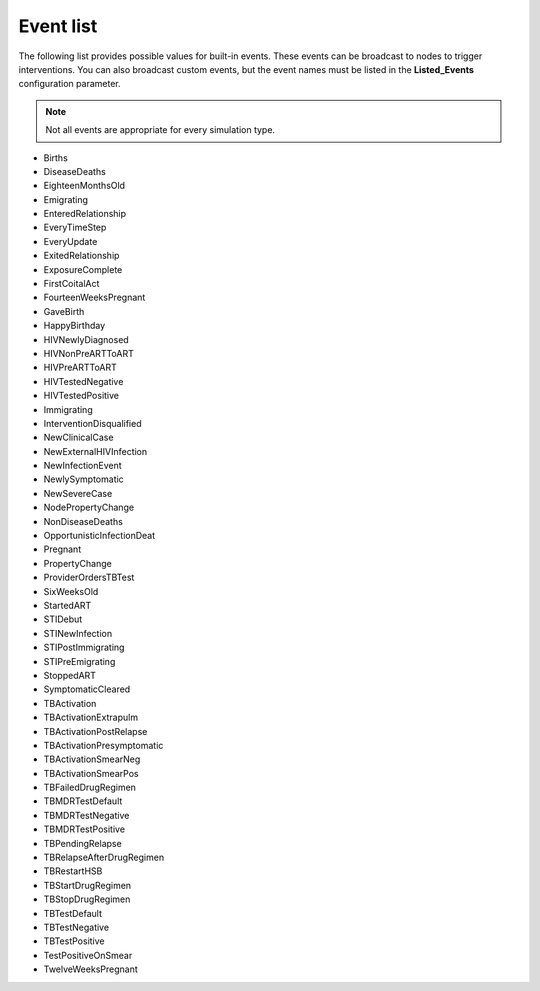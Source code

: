 ==========
Event list
==========

The following list provides possible values for built-in events. These events can be broadcast to
nodes to trigger interventions. You can also broadcast custom events, but the event names must
be listed in the **Listed_Events** configuration parameter.

.. note::

  Not all events are appropriate for every simulation type.


* Births
* DiseaseDeaths
* EighteenMonthsOld
* Emigrating
* EnteredRelationship
* EveryTimeStep
* EveryUpdate
* ExitedRelationship
* ExposureComplete
* FirstCoitalAct
* FourteenWeeksPregnant
* GaveBirth
* HappyBirthday
* HIVNewlyDiagnosed
* HIVNonPreARTToART
* HIVPreARTToART
* HIVTestedNegative
* HIVTestedPositive
* Immigrating
* InterventionDisqualified
* NewClinicalCase
* NewExternalHIVInfection
* NewInfectionEvent
* NewlySymptomatic
* NewSevereCase
* NodePropertyChange
* NonDiseaseDeaths
* OpportunisticInfectionDeat
* Pregnant
* PropertyChange
* ProviderOrdersTBTest
* SixWeeksOld
* StartedART
* STIDebut
* STINewInfection
* STIPostImmigrating
* STIPreEmigrating
* StoppedART
* SymptomaticCleared
* TBActivation
* TBActivationExtrapulm
* TBActivationPostRelapse
* TBActivationPresymptomatic
* TBActivationSmearNeg
* TBActivationSmearPos
* TBFailedDrugRegimen
* TBMDRTestDefault
* TBMDRTestNegative
* TBMDRTestPositive
* TBPendingRelapse
* TBRelapseAfterDrugRegimen
* TBRestartHSB
* TBStartDrugRegimen
* TBStopDrugRegimen
* TBTestDefault
* TBTestNegative
* TBTestPositive
* TestPositiveOnSmear
* TwelveWeeksPregnant